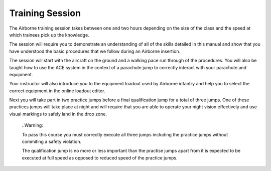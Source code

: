 Training Session
================
The Airborne training session takes between one and two hours depending on the size of the class and the speed at which trainees pick up the knowledge.

The session will require you to demonstrate an understanding of all of the skills detailed in this manual and show that you have understood the basic procedures that we follow during an Airborne insertion.

The session will start with the aircraft on the ground and a walking pace run through of the procedures. You will also be taught how to use the ACE system in the context of a parachute jump to correctly interact with your parachute and equipment.

Your instructor will also introduce you to the equipment loadout used by Airborne infantry and help you to select the correct equipment in the online loadout editor.

Next you will take part in two practice jumps before a final qualification jump for a total of three jumps. One of these practices jumps will take place at night and will require that you are able to operate your night vision effectively and use visual markings to safely land in the drop zone.

  ..Warning::

  To pass this course you must correctly execute all three jumps including the practice jumps without commiting a safety violation.

  The qualification jump is no more or less important than the practise jumps apart from it is expected to be executed at full speed as opposed to reduced speed of the practice jumps.